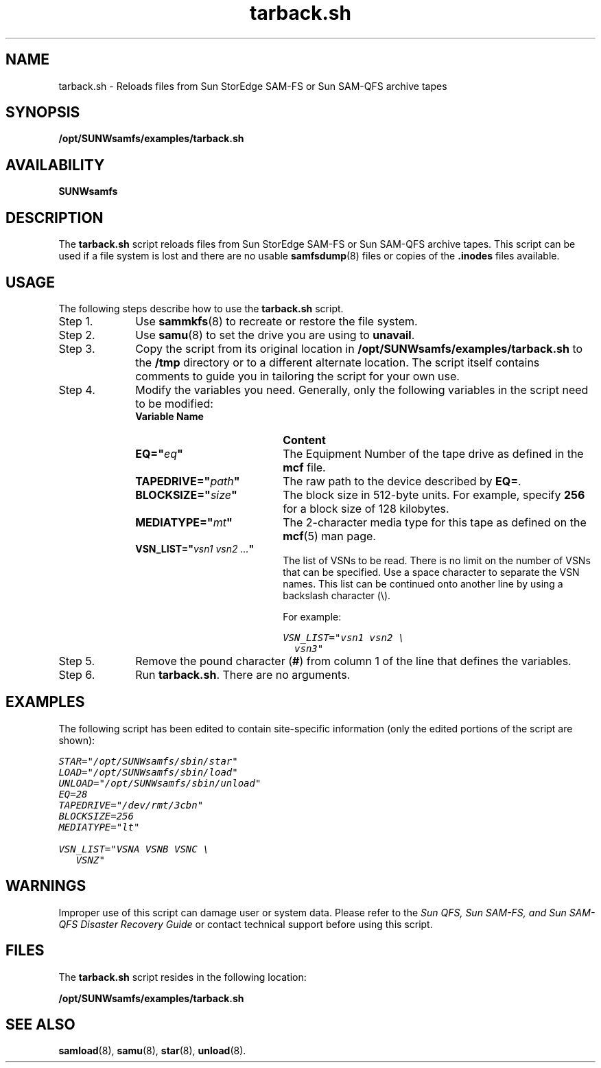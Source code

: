 .\" $Revision: 1.19 $
.ds ]W Sun Microsystems
.\" SAM-QFS_notice_begin
.\"
.\" CDDL HEADER START
.\"
.\" The contents of this file are subject to the terms of the
.\" Common Development and Distribution License (the "License").
.\" You may not use this file except in compliance with the License.
.\"
.\" You can obtain a copy of the license at pkg/OPENSOLARIS.LICENSE
.\" or http://www.opensolaris.org/os/licensing.
.\" See the License for the specific language governing permissions
.\" and limitations under the License.
.\"
.\" When distributing Covered Code, include this CDDL HEADER in each
.\" file and include the License file at pkg/OPENSOLARIS.LICENSE.
.\" If applicable, add the following below this CDDL HEADER, with the
.\" fields enclosed by brackets "[]" replaced with your own identifying
.\" information: Portions Copyright [yyyy] [name of copyright owner]
.\"
.\" CDDL HEADER END
.\"
.\" Copyright 2009 Sun Microsystems, Inc.  All rights reserved.
.\" Use is subject to license terms.
.\"
.\" SAM-QFS_notice_end
.nh
.na
.TH tarback.sh 8 "03 Dec 2001"
.SH NAME
tarback.sh \- Reloads files from Sun StorEdge \%SAM-FS or Sun \%SAM-QFS archive tapes
.SH SYNOPSIS
\fB/opt/SUNWsamfs/examples/tarback.sh\fR
.SH AVAILABILITY
\fBSUNWsamfs\fR
.SH DESCRIPTION
The \fBtarback.sh\fR
script reloads files from Sun StorEdge \%SAM-FS or Sun \%SAM-QFS archive tapes.
This script can be used if a file system is lost and there are no
usable \fBsamfsdump\fR(8) files or copies of the \&\fB.inodes\fR
files available.
.PP
.SH USAGE
The following steps describe how to use the \fBtarback.sh\fR script.
.TP 10
Step 1.
Use \fBsammkfs\fR(8) to recreate
or restore the file system.
.TP
Step 2.
Use \fBsamu\fR(8) to set the drive you are using to \fBunavail\fR.
.TP
Step 3.
Copy the script from its
original location in \fB/opt/SUNWsamfs/examples/tarback.sh\fR
to the \fB/tmp\fR directory or to a different alternate location.
The script itself contains comments to guide you in
tailoring the script for your own use.
.TP
Step 4.
Modify the variables you need.
Generally, only the
following variables in the script need to be modified:
.RS 10
.TP 20
\fBVariable Name\fR
\fBContent\fR
.TP
\fBEQ="\fIeq\fB"\fR
The Equipment Number of the tape drive as defined in the \fBmcf\fR
file.
.TP
\fBTAPEDRIVE="\fIpath\fB"\fR
The raw path to the device described by \fBEQ=\fR.
.TP
\fBBLOCKSIZE="\fIsize\fB"\fR
The block size in \%512-byte units.  For example, specify \fB256\fR
for a block size of 128 kilobytes.
.TP
\fBMEDIATYPE="\fImt\fB"\fR
The \%2-character media type for this tape as defined on
the \fBmcf\fR(5) man page.
.TP
\fBVSN_LIST="\fIvsn1 vsn2 \&.\&.\&.\fB"\fR
The list of VSNs to be read.  There is no limit on the number of
VSNs that can be specified.  Use a space character to separate
the VSN names.  This list can be continued onto another line by
using a backslash character (\\).
.sp
For example:
.sp
.ft CO
.nf
VSN_LIST="vsn1 vsn2 \\
  vsn3"
.fi
.ft
.RE
.TP 10
Step 5.
Remove the pound character (\fB#\fR)
from column 1 of the line that defines the variables.
.TP
Step 6.
Run \fBtarback.sh\fR.  There are no arguments.
.SH EXAMPLES
The following script has been edited to contain site-specific
information (only the edited portions of the script are shown):
.PP
.nf
.ft CO
STAR="/opt/SUNWsamfs/sbin/star"
LOAD="/opt/SUNWsamfs/sbin/load"
UNLOAD="/opt/SUNWsamfs/sbin/unload"
EQ=28
TAPEDRIVE="/dev/rmt/3cbn"
BLOCKSIZE=256
MEDIATYPE="lt"

VSN_LIST="VSNA VSNB VSNC \\
   VSNZ"
.ft
.fi
.SH WARNINGS
Improper use of this script can damage user or system data.
Please refer to the \fISun QFS, Sun \%SAM-FS, and Sun \%SAM-QFS Disaster
Recovery Guide\fR or contact technical support before using this script.
.SH FILES
The \fBtarback.sh\fR script resides in the following location:
.PP
.B /opt/SUNWsamfs/examples/tarback.sh
.SH SEE ALSO
\fBsamload\fR(8),
\fBsamu\fR(8),
\fBstar\fR(8),
\fBunload\fR(8).
